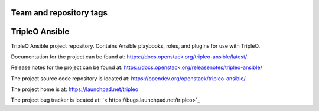========================
Team and repository tags
========================

.. image:: https://governance.openstack.org/tc/badges/tripleo-ansible.svg
    :target: https://governance.openstack.org/tc/reference/tags/index.html

.. Change things from this point on

===============
TripleO Ansible
===============

TripleO Ansible project repository. Contains Ansible playbooks, roles, and
plugins for use with TripleO.

Documentation for the project can be found at:
`<https://docs.openstack.org/tripleo-ansible/latest/>`_

Release notes for the project can be found at:
`<https://docs.openstack.org/releasenotes/tripleo-ansible/>`_

The project source code repository is located at:
`<https://opendev.org/openstack/tripleo-ansible/>`_

The project home is at:
`<https://launchpad.net/tripleo>`_

The project bug tracker is located at:
`< https://bugs.launchpad.net/tripleo>`_
